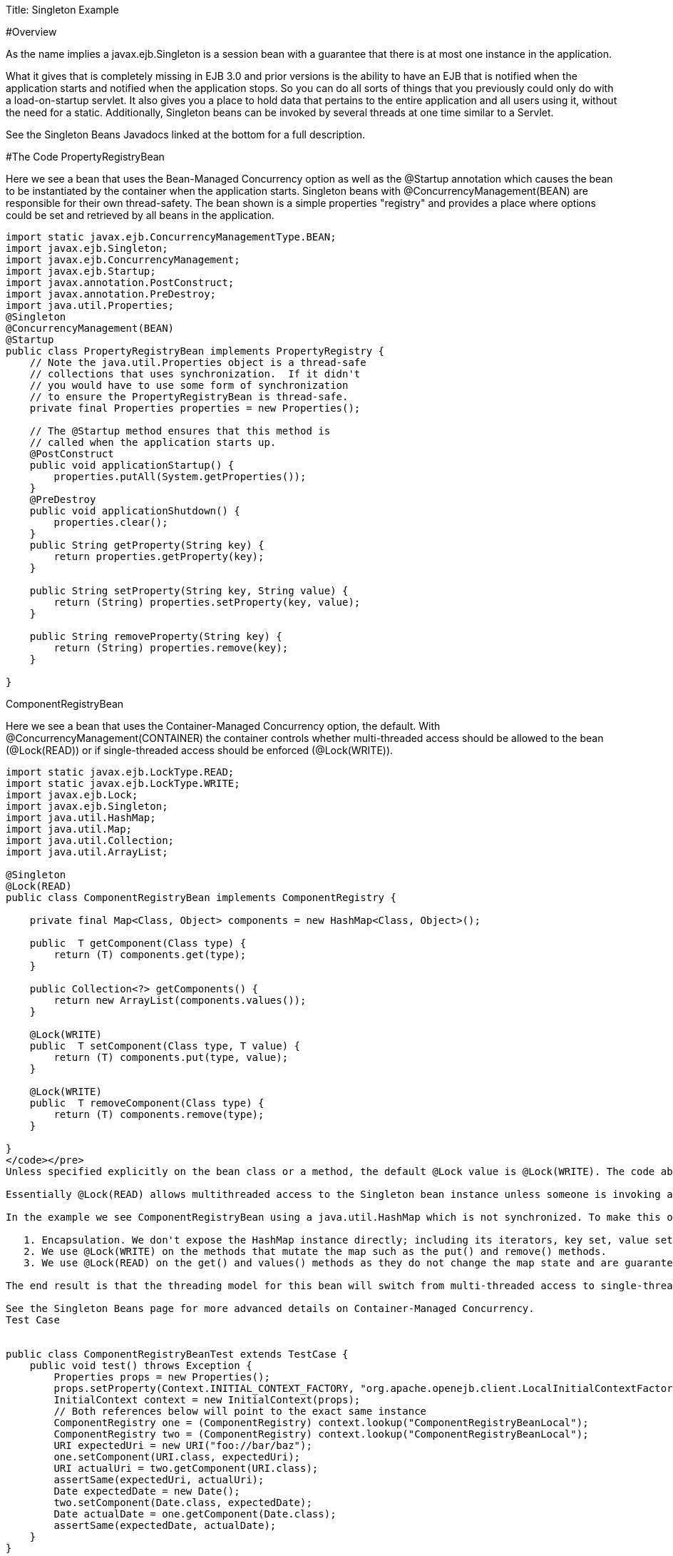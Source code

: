 Title: Singleton Example

#Overview

As the name implies a javax.ejb.Singleton is a session bean with a guarantee that there is at most one instance in the application.

What it gives that is completely missing in EJB 3.0 and prior versions is the ability to have an EJB that is notified when the application starts and notified when the application stops.
So you can do all sorts of things that you previously could only do with a load-on-startup servlet.
It also gives you a place to hold data that pertains to the entire application and all users using it, without the need for a static.
Additionally, Singleton beans can be invoked by several threads at one time similar to a Servlet.

See the Singleton Beans Javadocs linked at the bottom for a full description.

#The Code PropertyRegistryBean

Here we see a bean that uses the Bean-Managed Concurrency option as well as the @Startup annotation which causes the bean to be instantiated by the container when the application starts.
Singleton beans with @ConcurrencyManagement(BEAN) are responsible for their own thread-safety.
The bean shown is a simple properties "registry" and provides a place where options could be set and retrieved by all beans in the application.

....

import static javax.ejb.ConcurrencyManagementType.BEAN;
import javax.ejb.Singleton;
import javax.ejb.ConcurrencyManagement;
import javax.ejb.Startup;
import javax.annotation.PostConstruct;
import javax.annotation.PreDestroy;
import java.util.Properties;
@Singleton
@ConcurrencyManagement(BEAN)
@Startup
public class PropertyRegistryBean implements PropertyRegistry {
    // Note the java.util.Properties object is a thread-safe
    // collections that uses synchronization.  If it didn't
    // you would have to use some form of synchronization
    // to ensure the PropertyRegistryBean is thread-safe.
    private final Properties properties = new Properties();

    // The @Startup method ensures that this method is
    // called when the application starts up.
    @PostConstruct
    public void applicationStartup() {
        properties.putAll(System.getProperties());
    }
    @PreDestroy
    public void applicationShutdown() {
        properties.clear();
    }
    public String getProperty(String key) {
        return properties.getProperty(key);
    }

    public String setProperty(String key, String value) {
        return (String) properties.setProperty(key, value);
    }

    public String removeProperty(String key) {
        return (String) properties.remove(key);
    }

}
....

ComponentRegistryBean

Here we see a bean that uses the Container-Managed Concurrency option, the default.
With @ConcurrencyManagement(CONTAINER) the container controls whether multi-threaded access should be allowed to the bean (@Lock(READ)) or if single-threaded access should be enforced (@Lock(WRITE)).

....

import static javax.ejb.LockType.READ;
import static javax.ejb.LockType.WRITE;
import javax.ejb.Lock;
import javax.ejb.Singleton;
import java.util.HashMap;
import java.util.Map;
import java.util.Collection;
import java.util.ArrayList;

@Singleton
@Lock(READ)
public class ComponentRegistryBean implements ComponentRegistry {

    private final Map<Class, Object> components = new HashMap<Class, Object>();

    public  T getComponent(Class type) {
        return (T) components.get(type);
    }

    public Collection<?> getComponents() {
        return new ArrayList(components.values());
    }

    @Lock(WRITE)
    public  T setComponent(Class type, T value) {
        return (T) components.put(type, value);
    }

    @Lock(WRITE)
    public  T removeComponent(Class type) {
        return (T) components.remove(type);
    }

}
</code></pre>
Unless specified explicitly on the bean class or a method, the default @Lock value is @Lock(WRITE). The code above uses the @Lock(READ) annotation on bean class to change the default so that multi-threaded access is granted by default. We then only need to apply the @Lock(WRITE) annotation to the methods that modify the state of the bean.

Essentially @Lock(READ) allows multithreaded access to the Singleton bean instance unless someone is invoking an @Lock(WRITE) method. With @Lock(WRITE), the thread invoking the bean will be guaranteed to have exclusive access to the Singleton bean instance for the duration of its invocation. This combination allows the bean instance to use data types that are not normally thread safe. Great care must still be used, though.

In the example we see ComponentRegistryBean using a java.util.HashMap which is not synchronized. To make this ok we do three things:

   1. Encapsulation. We don't expose the HashMap instance directly; including its iterators, key set, value set or entry set.
   2. We use @Lock(WRITE) on the methods that mutate the map such as the put() and remove() methods.
   3. We use @Lock(READ) on the get() and values() methods as they do not change the map state and are guaranteed not to be called at the same as any of the @Lock(WRITE) methods, so we know the state of the HashMap is no being mutated and therefore safe for reading.

The end result is that the threading model for this bean will switch from multi-threaded access to single-threaded access dynamically as needed depending on the which methods are being invoked. This gives Singletons a bit of an advantage over Servlets for processing multi-threaded requests.

See the Singleton Beans page for more advanced details on Container-Managed Concurrency.
Test Case


public class ComponentRegistryBeanTest extends TestCase {
    public void test() throws Exception {
        Properties props = new Properties();
        props.setProperty(Context.INITIAL_CONTEXT_FACTORY, "org.apache.openejb.client.LocalInitialContextFactory");
        InitialContext context = new InitialContext(props);
        // Both references below will point to the exact same instance
        ComponentRegistry one = (ComponentRegistry) context.lookup("ComponentRegistryBeanLocal");
        ComponentRegistry two = (ComponentRegistry) context.lookup("ComponentRegistryBeanLocal");
        URI expectedUri = new URI("foo://bar/baz");
        one.setComponent(URI.class, expectedUri);
        URI actualUri = two.getComponent(URI.class);
        assertSame(expectedUri, actualUri);
        Date expectedDate = new Date();
        two.setComponent(Date.class, expectedDate);
        Date actualDate = one.getComponent(Date.class);
        assertSame(expectedDate, actualDate);
    }
}


#Running

Running the example is fairly simple. In the "simple-singleton" directory run:

$ mvn clean install

Which should create output like the following.


#Tests

Running org.superbiz.registry.ComponentRegistryBeanTest
Apache OpenEJB 3.1-SNAPSHOT    build: 20080820-09:53
http://tomee.apache.org/
INFO - openejb.home = /Users/dblevins/work/openejb3/examples/simple-singleton
INFO - openejb.base = /Users/dblevins/work/openejb3/examples/simple-singleton
INFO - Configuring Service(id=Default Security Service, type=SecurityService, provider-id=Default Security Service)
INFO - Configuring Service(id=Default Transaction Manager, type=TransactionManager, provider-id=Default Transaction Manager)
INFO - Found EjbModule in classpath: /Users/dblevins/work/openejb3/examples/simple-singleton/target/classes
INFO - Beginning load: /Users/dblevins/work/openejb3/examples/simple-singleton/target/classes
INFO - Configuring enterprise application: classpath.ear
INFO - Configuring Service(id=Default Singleton Container, type=Container, provider-id=Default Singleton Container)
INFO - Auto-creating a container for bean ComponentRegistryBean: Container(type=SINGLETON, id=Default Singleton Container)
INFO - Enterprise application "classpath.ear" loaded.
INFO - Assembling app: classpath.ear
INFO - Jndi(name=ComponentRegistryBeanLocal) --> Ejb(deployment-id=ComponentRegistryBean)
INFO - Jndi(name=PropertyRegistryBeanLocal) --> Ejb(deployment-id=PropertyRegistryBean)
INFO - Created Ejb(deployment-id=ComponentRegistryBean, ejb-name=ComponentRegistryBean, container=Default Singleton Container)
INFO - Created Ejb(deployment-id=PropertyRegistryBean, ejb-name=PropertyRegistryBean, container=Default Singleton Container)
INFO - Deployed Application(path=classpath.ear)
Tests run: 1, Failures: 0, Errors: 0, Skipped: 0, Time elapsed: 0.879 sec
Running org.superbiz.registry.PropertiesRegistryBeanTest
Tests run: 1, Failures: 0, Errors: 0, Skipped: 0, Time elapsed: 0.009 sec

Results :

Tests run: 2, Failures: 0, Errors: 0, Skipped: 0

</div>
....
